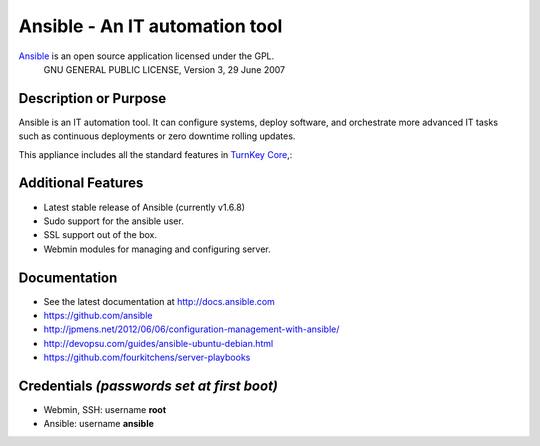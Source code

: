 Ansible - An IT automation tool
=================================

`Ansible`_ is an open source application licensed under the GPL.
    GNU GENERAL PUBLIC LICENSE, Version 3, 29 June 2007

Description or Purpose
----------------------
.. Briefly describe what the appliance does 

Ansible is an IT automation tool. It can configure systems, deploy software,
and orchestrate more advanced IT tasks such as continuous deployments
or zero downtime rolling updates.

This appliance includes all the standard features in `TurnKey Core`_,:

Additional Features
-------------------
.. Add or remove additional features from the list below

- Latest stable release of Ansible (currently v1.6.8)
- Sudo support for the ansible user.
- SSL support out of the box.
- Webmin modules for managing and configuring server.

Documentation
-------------
- See the latest documentation at http://docs.ansible.com
- https://github.com/ansible
- http://jpmens.net/2012/06/06/configuration-management-with-ansible/
- http://devopsu.com/guides/ansible-ubuntu-debian.html
- https://github.com/fourkitchens/server-playbooks

Credentials *(passwords set at first boot)*
-------------------------------------------

-  Webmin, SSH: username **root**
-  Ansible: username **ansible**  

.. Edit above to remove references to MySQL, phpMyAdmin, etc if not used in your appliance.  Add a line for additional application credentials, if any, set at first boot.

.. _Ansible: http://docs.ansible.com
.. _TurnKey Core: http://www.turnkeylinux.org/core
